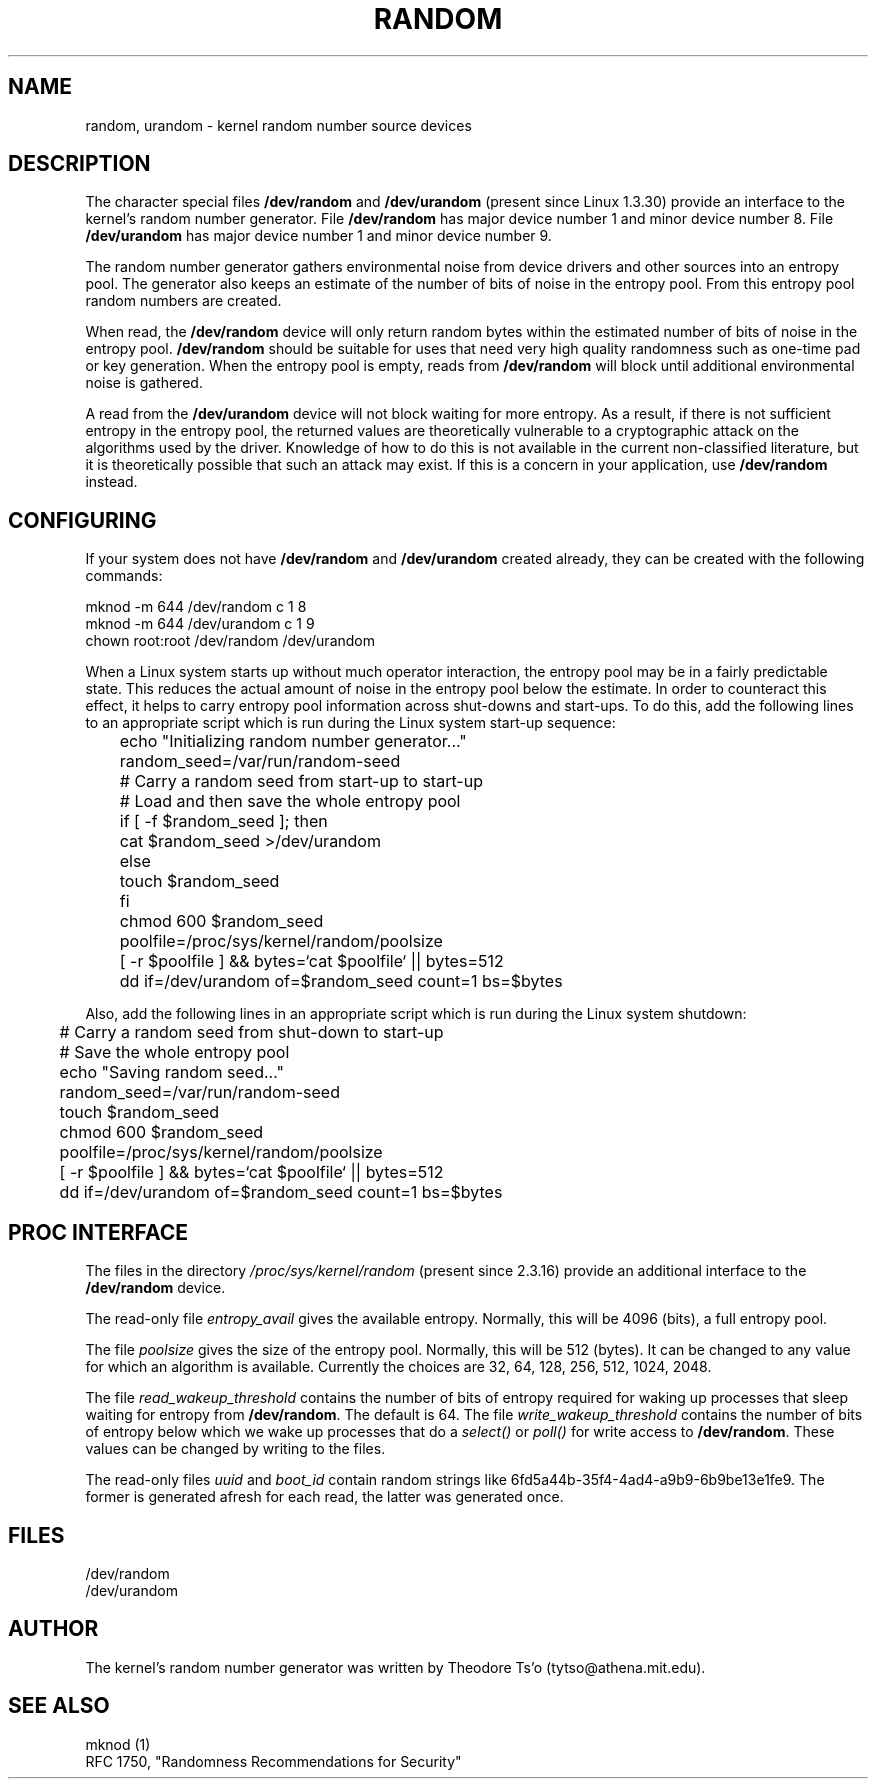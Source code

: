 .\" Copyright (c) 1997 John S. Kallal (kallal@voicenet.com)
.\"
.\" This is free documentation; you can redistribute it and/or
.\" modify it under the terms of the GNU General Public License as
.\" published by the Free Software Foundation; either version 2 of
.\" the License, or (at your option) any later version.
.\"
.\" Some changes by tytso and aeb.
.\"
.\" 2004-12-16, John V. Belmonte/mtk, Updated init and quit scripts
.\" 2004-04-08, AEB, Improved description of read from /dev/urandom
.\"
.TH RANDOM 4 2003-10-25 "Linux" "Linux Programmer's Manual"
.SH NAME
random, urandom \- kernel random number source devices
.SH DESCRIPTION
The character special files \fB/dev/random\fP and 
\fB/dev/urandom\fP (present since Linux 1.3.30)
provide an interface to the kernel's random number generator.  
File \fB/dev/random\fP has major device number 1 
and minor device number 8.  File \fB/dev/urandom\fP 
has major device number 1 and minor device number 9. 
.LP
The random number generator gathers environmental noise 
from device drivers and other sources into an entropy pool.  
The generator also keeps an estimate of the 
number of bits of noise in the entropy pool.
From this entropy pool random numbers are created.
.LP 
When read, the \fB/dev/random\fP device will only return random bytes 
within the estimated number of bits of noise in the entropy 
pool.  \fB/dev/random\fP should be suitable for uses that need very 
high quality randomness such as one-time pad or key generation.  
When the entropy pool is empty, reads from \fB/dev/random\fP will block 
until additional environmental noise is gathered.
.LP 
A read from the \fB/dev/urandom\fP device will not block
waiting for more entropy.
As a result, if there is not sufficient entropy in the
entropy pool, the returned values are theoretically vulnerable to a
cryptographic attack on the algorithms used by the driver.  Knowledge of
how to do this is not available in the current non-classified
literature, but it is theoretically possible that such an attack may
exist.  If this is a concern in your application, use \fB/dev/random\fP
instead.
.SH CONFIGURING
If your system does not have
\fB/dev/random\fP and \fB/dev/urandom\fP created already, they 
can be created with the following commands:

.nf
        mknod \-m 644 /dev/random c 1 8
        mknod \-m 644 /dev/urandom c 1 9
        chown root:root /dev/random /dev/urandom
.fi
 
When a Linux system starts up without much operator interaction, 
the entropy pool may be in a fairly predictable state.
This reduces the actual amount of noise in the entropy pool 
below the estimate.  In order to counteract this effect, it helps to carry 
entropy pool information across shut-downs and start-ups.  
To do this, add the following lines to an appropriate script 
which is run during the Linux system start-up sequence: 

.nf
	echo "Initializing random number generator..."
	random_seed=/var/run/random-seed
	# Carry a random seed from start-up to start-up
	# Load and then save the whole entropy pool
	if [ \-f $random_seed ]; then
	    cat $random_seed >/dev/urandom
	else
	    touch $random_seed
	fi
	chmod 600 $random_seed
	poolfile=/proc/sys/kernel/random/poolsize
	[ \-r $poolfile ] && bytes=`cat $poolfile` || bytes=512
	dd if=/dev/urandom of=$random_seed count=1 bs=$bytes
.fi

Also, add the following lines in an appropriate script which is 
run during the Linux system shutdown:
 
.nf
	# Carry a random seed from shut-down to start-up
	# Save the whole entropy pool
	echo "Saving random seed..."
	random_seed=/var/run/random-seed
	touch $random_seed
	chmod 600 $random_seed
	poolfile=/proc/sys/kernel/random/poolsize
	[ \-r $poolfile ] && bytes=`cat $poolfile` || bytes=512
	dd if=/dev/urandom of=$random_seed count=1 bs=$bytes
.fi
.SH "PROC INTERFACE"
The files in the directory
.I /proc/sys/kernel/random
(present since 2.3.16) provide an additional interface to the
.B /dev/random
device.
.LP
The read-only file
.I entropy_avail
gives the available entropy. Normally, this will be 4096 (bits),
a full entropy pool.
.LP
The file
.I poolsize
gives the size of the entropy pool. Normally, this will be 512 (bytes).
It can be changed to any value for which an algorithm is available.
Currently the choices are 32, 64, 128, 256, 512, 1024, 2048.
.LP
The file
.I read_wakeup_threshold
contains the number of bits of entropy required for waking up processes
that sleep waiting for entropy from
.BR /dev/random .
The default is 64.
The file
.I write_wakeup_threshold
contains the number of bits of entropy below which we wake up
processes that do a
.I select()
or
.I poll()
for write access to
.BR /dev/random .
These values can be changed by writing to the files.
.LP
The read-only files
.I uuid
and
.I boot_id
contain random strings like 6fd5a44b-35f4-4ad4-a9b9-6b9be13e1fe9.
The former is generated afresh for each read, the latter was
generated once.
.SH FILES
/dev/random
.br
/dev/urandom
.SH AUTHOR
The kernel's random number generator was written by 
Theodore Ts'o (tytso@athena.mit.edu).
.SH "SEE ALSO"
mknod (1)
.br
RFC 1750, "Randomness Recommendations for Security"
